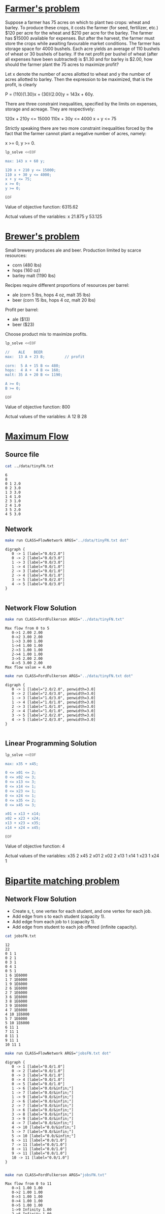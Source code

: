 * [[http://lpsolve.sourceforge.net/5.1/formulate.htm][Farmer's problem]]

Suppose a farmer has 75 acres on which to plant two crops: wheat and barley.
To produce these crops, it costs the farmer (for seed, fertilizer, etc.) $120 per acre
for the wheat and  $210 per acre for the barley. The farmer has $15000 available for expenses.
But after the harvest, the farmer must store the crops while awaiting favourable market
conditions. The farmer has storage space for 4000 bushels. Each acre yields an average of
110 bushels of wheat or 30 bushels of barley.  If the net profit per bushel of
wheat (after all expenses have been subtracted) is $1.30 and for barley is $2.00,
how should the farmer plant the 75 acres to maximize profit?

Let x denote the number of acres allotted to wheat and y the number of acres allotted to barley.
Then the expression to be maximized, that is the profit, is clearly

P = (110)(1.30)x + (30)(2.00)y = 143x + 60y.

There are three constraint inequalities, specified by the limits on expenses, storage and acreage.
They are respectively:

120x + 210y <= 15000
110x + 30y <= 4000
x + y <= 75

Strictly speaking there are two more constraint inequalities forced by the fact that the farmer
cannot plant a negative number of acres, namely:

x >= 0, y >= 0.

#+BEGIN_SRC sh :results output drawer :exports both
lp_solve <<EOF

max: 143 x + 60 y;

120 x + 210 y <= 15000;
110 x + 30 y <= 4000;
x + y <= 75;
x >= 0;
y >= 0;

EOF
#+END_SRC

#+RESULTS:
:RESULTS:

Value of objective function: 6315.62

Actual values of the variables:
x                          21.875
y                          53.125
:END:

* [[https://www.coursera.org/learn/algorithms-part2/home/week/6][Brewer's problem]]

Small brewery produces ale and beer.
Production limited by scarce resources:
- corn (480 lbs)
- hops (160 oz)
- barley malt (1190 lbs)
Recipes require different proportions of resources per barrel:
- ale  (corn  5 lbs, hops 4 oz, malt 35 lbs)
- beer (corn 15 lbs, hops 4 oz, malt 20 lbs)
Profit per barrel:
- ale  ($13)
- beer ($23)
Choose product mix to maximize profits.

#+BEGIN_SRC sh :results output drawer :exports both
lp_solve <<EOF

//    ALE    BEER
max:  13 A + 23 B;         // profit

corn:  5 A + 15 B <= 480;
hops:  4 A +  4 B <= 160;
malt: 35 A + 20 B <= 1190;

A >= 0;
B >= 0;

EOF
#+END_SRC

#+RESULTS:
:RESULTS:

Value of objective function: 800

Actual values of the variables:
A                              12
B                              28
:END:

* [[https://www.coursera.org/learn/algorithms-part2/home/week/3][Maximum Flow]]

** Source file

#+BEGIN_SRC sh :results output :exports both
cat ../data/tinyFN.txt
#+END_SRC

#+RESULTS:
#+begin_example
6
8
0 1 2.0
0 2 3.0
1 3 3.0
1 4 1.0
2 3 1.0
2 4 1.0
3 5 2.0
4 5 3.0
#+end_example

** Network

#+NAME: tiny_fn
#+BEGIN_SRC sh :results output :exports both
make run CLASS=FlowNetwork ARGS="../data/tinyFN.txt dot"
#+END_SRC

#+RESULTS: tiny_fn
#+begin_example
digraph {
   0 -> 1 [label="0.0/2.0"]
   0 -> 2 [label="0.0/3.0"]
   1 -> 3 [label="0.0/3.0"]
   1 -> 4 [label="0.0/1.0"]
   2 -> 3 [label="0.0/1.0"]
   2 -> 4 [label="0.0/1.0"]
   3 -> 5 [label="0.0/2.0"]
   4 -> 5 [label="0.0/3.0"]
}

#+end_example

#+BEGIN_SRC dot :file tinyFN.png :var src=tiny_fn :exports results
$src
#+END_SRC

#+RESULTS:
[[file:tinyFN.png]]


** Network Flow Solution

#+BEGIN_SRC sh :results output :exports both
make run CLASS=FordFulkerson ARGS="../data/tinyFN.txt"
#+END_SRC

#+RESULTS:
#+begin_example
Max flow from 0 to 5
   0->1 2.00 2.00
   0->2 3.00 2.00
   1->3 3.00 1.00
   1->4 1.00 1.00
   2->3 1.00 1.00
   2->4 1.00 1.00
   3->5 2.00 2.00
   4->5 3.00 2.00
Max flow value = 4.00
#+end_example

#+NAME: tiny_maxflow
#+BEGIN_SRC sh :results output :exports both
make run CLASS=FordFulkerson ARGS="../data/tinyFN.txt dot"
#+END_SRC

#+RESULTS: tiny_maxflow
#+begin_example
digraph {
   0 -> 1 [label="2.0/2.0", penwidth=3.0]
   0 -> 2 [label="2.0/3.0", penwidth=3.0]
   1 -> 3 [label="1.0/3.0", penwidth=3.0]
   1 -> 4 [label="1.0/1.0", penwidth=3.0]
   2 -> 3 [label="1.0/1.0", penwidth=3.0]
   2 -> 4 [label="1.0/1.0", penwidth=3.0]
   3 -> 5 [label="2.0/2.0", penwidth=3.0]
   4 -> 5 [label="2.0/3.0", penwidth=3.0]
}

#+end_example

#+BEGIN_SRC dot :file tinyMaxFlow.png :var src=tiny_maxflow :exports results
$src
#+END_SRC

#+RESULTS:
[[file:tinyMaxFlow.png]]


** Linear Programming Solution

#+BEGIN_SRC sh :results output drawer :exports both
lp_solve <<EOF

max: x35 + x45;

0 <= x01 <= 2;
0 <= x02 <= 3;
0 <= x13 <= 3;
0 <= x14 <= 1;
0 <= x23 <= 1;
0 <= x24 <= 1;
0 <= x35 <= 2;
0 <= x45 <= 3;

x01 = x13 + x14;
x02 = x23 + x24;
x13 + x23 = x35;
x14 + x24 = x45;

EOF
#+END_SRC

#+RESULTS:
:RESULTS:

Value of objective function: 4

Actual values of the variables:
x35                             2
x45                             2
x01                             2
x02                             2
x13                             1
x14                             1
x23                             1
x24                             1
:END:

* [[https://www.coursera.org/learn/algorithms-part2/home/week/3][Bipartite matching problem]]

#+BEGIN_SRC dot :file jobsIn.png :exports results
digraph {
  1 [label="1 Alice"]
  2 [label="2 Bob"]
  3 [label="3 Carol"]
  4 [label="4 Dave"]
  5 [label="5 Eliza"]

  6 [label="6 Adobe"]
  7 [label="7 Amazon"]
  8 [label="8 Facebook"]
  9 [label="9 Google"]
 10 [label="10 Yahoo"]

  1 -> 6
  1 -> 7
  1 -> 9
  2 -> 6
  2 -> 7
  3 -> 6
  3 -> 8
  3 -> 9
  4 -> 7
  4 -> 10
  5 -> 7
  5 -> 10
  6 -> 1
  6 -> 2
  6 -> 3
  7 -> 1
  7 -> 2
  7 -> 4
  7 -> 5
  8 -> 3
  9 -> 1
  9 -> 3
 10 -> 4
 10 -> 5

 {rank=same 1 2 3 4 5}
 {rank=same 6 7 8 9 10}
}
#+END_SRC

#+RESULTS:
[[file:jobsIn.png]]


** Network Flow Solution

- Create s, t, one vertex for each student, and one vertex for each job.
- Add edge from s to each student (capacity 1).
- Add edge from each job to t (capacity 1).
- Add edge from student to each job offered (infinite capacity).

#+BEGIN_SRC dot :file jobsFNPretty.png :exports results
digraph {
  0 [label="0 s"]
  1 [label="1 Alice"]
  2 [label="2 Bob"]
  3 [label="3 Carol"]
  4 [label="4 Dave"]
  5 [label="5 Eliza"]
  6 [label="6 Adobe"]
  7 [label="7 Amazon"]
  8 [label="8 Facebook"]
  9 [label="9 Google"]
 10 [label="10 Yahoo"]
 11 [label="11 t"]

  0 -> 1  [label="1"]
  0 -> 2  [label="1"]
  0 -> 3  [label="1"]
  0 -> 4  [label="1"]
  0 -> 5  [label="1"]
  1 -> 6  [label="&infin;"]
  1 -> 7  [label="&infin;"]
  1 -> 9  [label="&infin;"]
  2 -> 6  [label="&infin;"]
  2 -> 7  [label="&infin;"]
  3 -> 6  [label="&infin;"]
  3 -> 9  [label="&infin;"]
  3 -> 8  [label="&infin;"]
  4 -> 7  [label="&infin;"]
  4 -> 10 [label="&infin;"]
  5 -> 7  [label="&infin;"]
  5 -> 10 [label="&infin;"]
  6 -> 11 [label="1"]
  7 -> 11 [label="1"]
  8 -> 11 [label="1"]
  9 -> 11 [label="1"]
 10 -> 11 [label="1"]

 {rank=same 1 2 3 4 5}
 {rank=same 6 7 8 9 10}
}
#+END_SRC

#+RESULTS:
[[file:jobsFNPretty.png]]


#+BEGIN_SRC sh :results output :exports both
cat jobsFN.txt
#+END_SRC

#+RESULTS:
#+begin_example
12
22
0 1 1
0 2 1
0 3 1
0 4 1
0 5 1
1 6 1E6000
1 7 1E6000
1 9 1E6000
2 6 1E6000
2 7 1E6000
3 6 1E6000
3 8 1E6000
3 9 1E6000
4 7 1E6000
4 10 1E6000
5 7 1E6000
5 10 1E6000
6 11 1
7 11 1
8 11 1
9 11 1
10 11 1
#+end_example

#+NAME: jobs_fn
#+BEGIN_SRC sh :results output :exports both
make run CLASS=FlowNetwork ARGS="jobsFN.txt dot"
#+END_SRC

#+RESULTS: jobs_fn
#+begin_example
digraph {
   0 -> 1 [label="0.0/1.0"]
   0 -> 2 [label="0.0/1.0"]
   0 -> 3 [label="0.0/1.0"]
   0 -> 4 [label="0.0/1.0"]
   0 -> 5 [label="0.0/1.0"]
   1 -> 6 [label="0.0/&infin;"]
   1 -> 7 [label="0.0/&infin;"]
   1 -> 9 [label="0.0/&infin;"]
   2 -> 6 [label="0.0/&infin;"]
   2 -> 7 [label="0.0/&infin;"]
   3 -> 6 [label="0.0/&infin;"]
   3 -> 8 [label="0.0/&infin;"]
   3 -> 9 [label="0.0/&infin;"]
   4 -> 7 [label="0.0/&infin;"]
   4 -> 10 [label="0.0/&infin;"]
   5 -> 7 [label="0.0/&infin;"]
   5 -> 10 [label="0.0/&infin;"]
   6 -> 11 [label="0.0/1.0"]
   7 -> 11 [label="0.0/1.0"]
   8 -> 11 [label="0.0/1.0"]
   9 -> 11 [label="0.0/1.0"]
   10 -> 11 [label="0.0/1.0"]
}

#+end_example

#+BEGIN_SRC dot :file jobsFN.png :var src=jobs_fn :exports results
$src
#+END_SRC

#+RESULTS:
[[file:jobsFN.png]]

#+BEGIN_SRC sh :results output :exports both
make run CLASS=FordFulkerson ARGS="jobsFN.txt"
#+END_SRC

#+RESULTS:
#+begin_example
Max flow from 0 to 11
   0->1 1.00 1.00
   0->2 1.00 1.00
   0->3 1.00 1.00
   0->4 1.00 1.00
   0->5 1.00 1.00
   1->9 Infinity 1.00
   2->6 Infinity 1.00
   3->8 Infinity 1.00
   4->10 Infinity 1.00
   5->7 Infinity 1.00
   6->11 1.00 1.00
   7->11 1.00 1.00
   8->11 1.00 1.00
   9->11 1.00 1.00
   10->11 1.00 1.00
Max flow value = 5.00
#+end_example

#+NAME: jobs_maxflow
#+BEGIN_SRC sh :results output :exports both
make run CLASS=FordFulkerson ARGS="jobsFN.txt dot"
#+END_SRC

#+RESULTS: jobs_maxflow
#+begin_example
digraph {
   0 -> 1 [label="1.0/1.0", penwidth=3.0]
   0 -> 2 [label="1.0/1.0", penwidth=3.0]
   0 -> 3 [label="1.0/1.0", penwidth=3.0]
   0 -> 4 [label="1.0/1.0", penwidth=3.0]
   0 -> 5 [label="1.0/1.0", penwidth=3.0]
   1 -> 6 [label="0.0/&infin;"]
   1 -> 7 [label="0.0/&infin;"]
   1 -> 9 [label="1.0/&infin;", penwidth=3.0]
   2 -> 6 [label="1.0/&infin;", penwidth=3.0]
   2 -> 7 [label="0.0/&infin;"]
   3 -> 6 [label="0.0/&infin;"]
   3 -> 8 [label="1.0/&infin;", penwidth=3.0]
   3 -> 9 [label="0.0/&infin;"]
   4 -> 7 [label="0.0/&infin;"]
   4 -> 10 [label="1.0/&infin;", penwidth=3.0]
   5 -> 7 [label="1.0/&infin;", penwidth=3.0]
   5 -> 10 [label="0.0/&infin;"]
   6 -> 11 [label="1.0/1.0", penwidth=3.0]
   7 -> 11 [label="1.0/1.0", penwidth=3.0]
   8 -> 11 [label="1.0/1.0", penwidth=3.0]
   9 -> 11 [label="1.0/1.0", penwidth=3.0]
   10 -> 11 [label="1.0/1.0", penwidth=3.0]
}

#+end_example

#+BEGIN_SRC dot :file jobsMaxFlow.png :var src=jobs_maxflow :exports results
$src
#+END_SRC

#+RESULTS:
[[file:jobsMaxFlow.png]]


** Linear Programming Solution

#+BEGIN_SRC sh :results output drawer :exports both
lp_solve <<EOF

max: x6_11 + x7_11 + x8_11 + x9_11 + x10_11;

0 <=  x0_1 <= 1;
0 <=  x0_2 <= 1;
0 <=  x0_3 <= 1;
0 <=  x0_4 <= 1;
0 <=  x0_5 <= 1;

0 <=  x6_11 <= 1;
0 <=  x7_11 <= 1;
0 <=  x8_11 <= 1;
0 <=  x9_11 <= 1;
0 <= x10_11 <= 1;

 x0_1 = x1_6 + x1_7 + x1_9;
 x0_2 = x2_6 + x2_7;
 x0_3 = x3_6 + x3_8 + x3_9;
 x0_4 = x4_7 + x4_10;
 x0_5 = x5_7 + x5_10;

 x6_11 = x1_6 + x2_6 + x3_6;
 x7_11 = x1_7 + x2_7 + x4_7 + x5_7;
 x8_11 = x3_8;
 x9_11 = x1_9 + x3_9;
x10_11 = x4_10 + x5_10;

EOF
#+END_SRC

#+RESULTS:
:RESULTS:

Value of objective function: 5

Actual values of the variables:
x6_11                           1
x7_11                           1
x8_11                           1
x9_11                           1
x10_11                          1
x0_1                            1
x0_2                            1
x0_3                            1
x0_4                            1
x0_5                            1
x1_6                            0
x1_7                            0
x1_9                            1
x2_6                            1
x2_7                            0
x3_6                            0
x3_8                            1
x3_9                            0
x4_7                            0
x4_10                           1
x5_7                            1
x5_10                           0
:END:

#+BEGIN_SRC dot :file jobsOut.png :exports results
digraph {
  1 [label="1 Alice"]
  2 [label="2 Bob"]
  3 [label="3 Carol"]
  4 [label="4 Dave"]
  5 [label="5 Eliza"]
  6 [label="6 Adobe"]
  7 [label="7 Amazon"]
  8 [label="8 Facebook"]
  9 [label="9 Google"]
 10 [label="10 Yahoo"]

  1 -> 6
  1 -> 7
  1 -> 9  [penwidth=3.0]
  2 -> 6  [penwidth=3.0]
  2 -> 7
  3 -> 6
  3 -> 9
  3 -> 8  [penwidth=3.0]
  4 -> 7
  4 -> 10 [penwidth=3.0]
  5 -> 7  [penwidth=3.0]
  5 -> 10

 {rank=same 1 2 3 4 5}
 {rank=same 6 7 8 9 10}
}
#+END_SRC

#+RESULTS:
[[file:jobsOut.png]]
